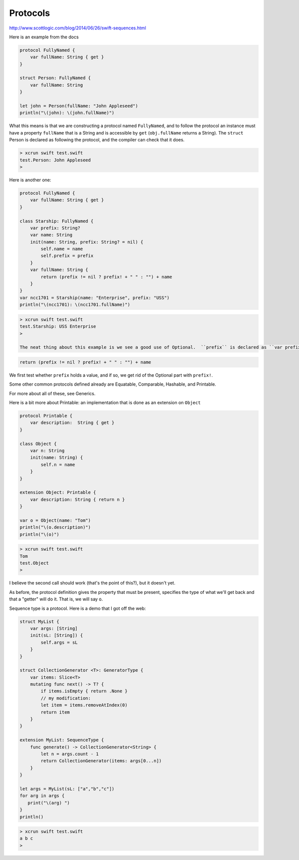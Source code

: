 .. _protocols:

#########
Protocols
#########

http://www.scottlogic.com/blog/2014/06/26/swift-sequences.html

Here is an example from the docs

.. sourcecode:: bash

    protocol FullyNamed {
        var fullName: String { get }
    }

    struct Person: FullyNamed {
        var fullName: String
    }

    let john = Person(fullName: "John Appleseed")
    println("\(john): \(john.fullName)")

What this means is that we are constructing a protocol named ``FullyNamed``, and to follow the protocol an instance must have a property ``fullName`` that is a String and is accessible by ``get`` (``obj.fullName`` returns a String).  The ``struct`` Person is declared as following the protocol, and the compiler can check that it does.

.. sourcecode:: bash

    > xcrun swift test.swift
    test.Person: John Appleseed
    >

Here is another one:

.. sourcecode:: bash

    protocol FullyNamed {
        var fullName: String { get }
    }

    class Starship: FullyNamed {
        var prefix: String?
        var name: String
        init(name: String, prefix: String? = nil) {
            self.name = name
            self.prefix = prefix
        }
        var fullName: String {
            return (prefix != nil ? prefix! + " " : "") + name
        }
    }
    var ncc1701 = Starship(name: "Enterprise", prefix: "USS")
    println("\(ncc1701): \(ncc1701.fullName)")

.. sourcecode:: bash

    > xcrun swift test.swift
    test.Starship: USS Enterprise
    >

    The neat thing about this example is we see a good use of Optional.  ``prefix`` is declared as ``var prefix: String?``, and when we call

.. sourcecode:: bash

    return (prefix != nil ? prefix! + " " : "") + name
    
We first test whether ``prefix`` holds a value, and if so, we get rid of the Optional part with ``prefix!``.

Some other common protocols defined already are Equatable, Comparable, Hashable, and Printable.  

For more about all of these, see Generics.

Here is a bit more about Printable:  an implementation that is done as an extension on ``Object``

.. sourcecode:: bash

    protocol Printable {
        var description:  String { get }
    }

    class Object {
        var n: String
        init(name: String) {
            self.n = name
        }
    }

    extension Object: Printable {
        var description: String { return n }
    }

    var o = Object(name: "Tom")
    println("\(o.description)")
    println("\(o)")

.. sourcecode:: bash

    > xcrun swift test.swift 
    Tom
    test.Object
    >
    
I believe the second call should work (that's the point of this?), but it doesn't yet.

As before, the protocol definition gives the property that must be present, specifies the type of what we'll get back and that a "getter" will do it.  That is, we will say ``o``.

Sequence type is a protocol.  Here is a demo that I got off the web:

.. sourcecode:: bash

    struct MyList {
        var args: [String]
        init(sL: [String]) {
            self.args = sL
        }
    }

    struct CollectionGenerator <T>: GeneratorType {
        var items: Slice<T>
        mutating func next() -> T? {
            if items.isEmpty { return .None }
            // my modification:
            let item = items.removeAtIndex(0)
            return item
        }
    }

    extension MyList: SequenceType {
        func generate() -> CollectionGenerator<String> {
            let n = args.count - 1
            return CollectionGenerator(items: args[0...n])
        }
    }

    let args = MyList(sL: ["a","b","c"])
    for arg in args {
       print("\(arg) ")
    }
    println()

.. sourcecode:: bash

    > xcrun swift test.swift
    a b c 
    >